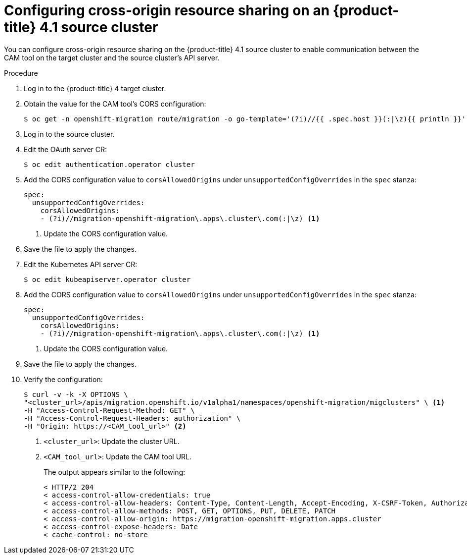 // Module included in the following assemblies:
//
// migration/migrating_openshift_3_to_4/migrating-openshift-3-to-4.adoc
[id='migration-configuring-cors-4_{context}']
= Configuring cross-origin resource sharing on an {product-title} 4.1 source cluster

You can configure cross-origin resource sharing on the {product-title} 4.1 source cluster to enable communication between the CAM tool on the target cluster and the source cluster's API server.

.Procedure

. Log in to the {product-title} 4 target cluster.
. Obtain the value for the CAM tool's CORS configuration:
+
----
$ oc get -n openshift-migration route/migration -o go-template='(?i)//{{ .spec.host }}(:|\z){{ println }}' | sed 's,\.,\\.,g'
----

. Log in to the source cluster.
. Edit the OAuth server CR:
+
----
$ oc edit authentication.operator cluster
----

. Add the CORS configuration value to `corsAllowedOrigins` under `unsupportedConfigOverrides` in the `spec` stanza:
+
[source,yaml]
----
spec:
  unsupportedConfigOverrides:
    corsAllowedOrigins:
    - (?i)//migration-openshift-migration\.apps\.cluster\.com(:|\z) <1>
----
<1> Update the CORS configuration value.

. Save the file to apply the changes.

. Edit the Kubernetes API server CR:
+
----
$ oc edit kubeapiserver.operator cluster
----

. Add the CORS configuration value to `corsAllowedOrigins` under `unsupportedConfigOverrides` in the `spec` stanza:
+
[source,yaml]
----
spec:
  unsupportedConfigOverrides:
    corsAllowedOrigins:
    - (?i)//migration-openshift-migration\.apps\.cluster\.com(:|\z) <1>
----
<1> Update the CORS configuration value.

. Save the file to apply the changes.

. Verify the configuration:
+
----
$ curl -v -k -X OPTIONS \
"<cluster_url>/apis/migration.openshift.io/v1alpha1/namespaces/openshift-migration/migclusters" \ <1>
-H "Access-Control-Request-Method: GET" \
-H "Access-Control-Request-Headers: authorization" \
-H "Origin: https://<CAM_tool_url>" <2>
----
<1> `<cluster_url>`: Update the cluster URL.
<2> `<CAM_tool_url>`: Update the CAM tool URL.
+
The output appears similar to the following:
+
----
< HTTP/2 204
< access-control-allow-credentials: true
< access-control-allow-headers: Content-Type, Content-Length, Accept-Encoding, X-CSRF-Token, Authorization, X-Requested-With, If-Modified-Since
< access-control-allow-methods: POST, GET, OPTIONS, PUT, DELETE, PATCH
< access-control-allow-origin: https://migration-openshift-migration.apps.cluster
< access-control-expose-headers: Date
< cache-control: no-store
----
